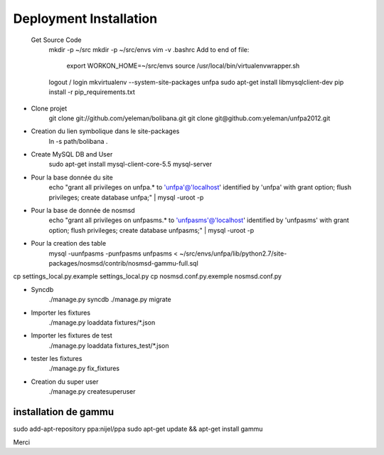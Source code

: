 Deployment Installation
-----------------------

 Get Source Code
    mkdir -p ~/src
    mkdir -p ~/src/envs
    vim -v .bashrc
    Add to end of file:
        export WORKON_HOME=~/src/envs
        source /usr/local/bin/virtualenvwrapper.sh
    logout / login
    mkvirtualenv --system-site-packages unfpa
    sudo apt-get install libmysqlclient-dev
    pip install -r pip_requirements.txt

* Clone projet    
    git clone git://github.com/yeleman/bolibana.git
    git clone git@github.com:yeleman/unfpa2012.git

* Creation du lien symbolique dans le site-packages
    ln -s path/bolibana .

* Create MySQL DB and User
	sudo apt-get install mysql-client-core-5.5 mysql-server

* Pour la base donnée du site
	echo "grant all privileges on unfpa.* to 'unfpa'@'localhost' identified by 'unfpa' with grant option; flush privileges; create database unfpa;" | mysql -uroot -p

* Pour la base de donnée de nosmsd
	echo "grant all privileges on unfpasms.* to 'unfpasms'@'localhost' identified by 'unfpasms' with grant option; flush privileges; create database unfpasms;" | mysql -uroot -p

* Pour la creation des table
	mysql -uunfpasms -punfpasms unfpasms < ~/src/envs/unfpa/lib/python2.7/site-packages/nosmsd/contrib/nosmsd-gammu-full.sql

cp settings_local.py.example settings_local.py
cp nosmsd.conf.py.exemple nosmsd.conf.py

* Syncdb
	./manage.py syncdb
	./manage.py migrate

* Importer les fixtures
	./manage.py loaddata fixtures/*.json

* Importer les fixtures de test 
	./manage.py loaddata fixtures_test/*.json

* tester les fixtures
	./manage.py fix_fixtures

* Creation du super user
	./manage.py createsuperuser

_______________________
installation de gammu
_______________________

sudo add-apt-repository ppa:nijel/ppa
sudo apt-get update && apt-get install gammu

Merci 



